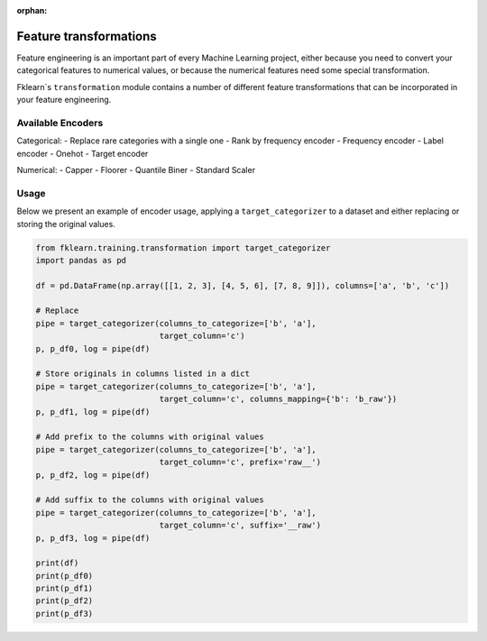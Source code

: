 :orphan:

Feature transformations
===============

Feature engineering is an important part of every Machine Learning project, either because you need to convert your categorical features to numerical values, or because the numerical features need some special transformation.

Fklearn`s ``transformation`` module contains a number of different feature transformations that can be incorporated in your feature engineering.

Available Encoders
^^^^^

Categorical:
- Replace rare categories with a single one
- Rank by frequency encoder
- Frequency encoder
- Label encoder
- Onehot
- Target encoder

Numerical:
- Capper
- Floorer
- Quantile Biner
- Standard Scaler


Usage
^^^^^

Below we present an example of encoder usage, applying a ``target_categorizer`` to a dataset and either replacing or storing the original values.


.. code-block:: python

    from fklearn.training.transformation import target_categorizer
    import pandas as pd

    df = pd.DataFrame(np.array([[1, 2, 3], [4, 5, 6], [7, 8, 9]]), columns=['a', 'b', 'c'])

    # Replace
    pipe = target_categorizer(columns_to_categorize=['b', 'a'], 
                              target_column='c')
    p, p_df0, log = pipe(df)

    # Store originals in columns listed in a dict
    pipe = target_categorizer(columns_to_categorize=['b', 'a'], 
                              target_column='c', columns_mapping={'b': 'b_raw'})
    p, p_df1, log = pipe(df)

    # Add prefix to the columns with original values
    pipe = target_categorizer(columns_to_categorize=['b', 'a'], 
                              target_column='c', prefix='raw__')
    p, p_df2, log = pipe(df)

    # Add suffix to the columns with original values
    pipe = target_categorizer(columns_to_categorize=['b', 'a'], 
                              target_column='c', suffix='__raw')
    p, p_df3, log = pipe(df)

    print(df)
    print(p_df0)
    print(p_df1)
    print(p_df2)
    print(p_df3)

